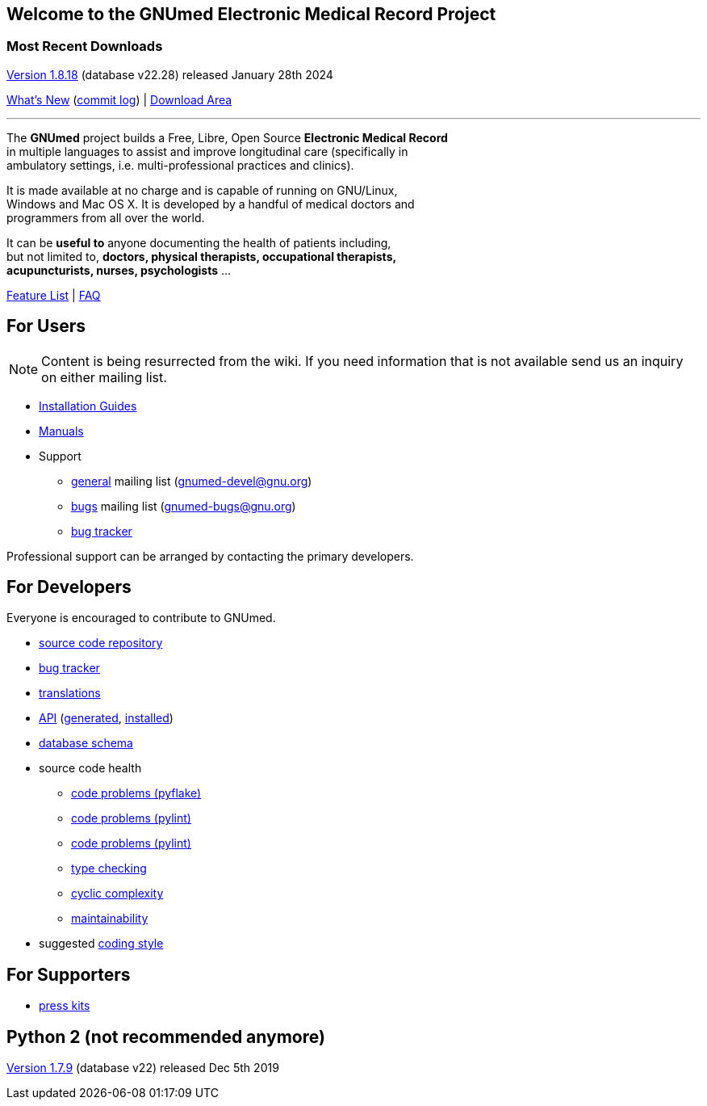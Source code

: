 == Welcome to the GNUmed Electronic Medical Record Project

=== Most Recent Downloads

https://www.gnumed.de/downloads/client/1.8/gnumed-client.1.8.18.tgz[Version 1.8.18] (database v22.28) released January 28th 2024

https://github.com/ncqgm/gnumed/blob/master/gnumed/CHANGELOG[What's New] (https://github.com/ncqgm/gnumed/commits/master[commit log]) | https://www.gnumed.de/downloads/[Download Area]

'''

The *GNUmed* project builds a Free, Libre, Open Source *Electronic Medical Record* +
in multiple languages to assist and improve longitudinal care (specifically in +
ambulatory settings, i.e. multi-professional practices and clinics). +

It is made available at no charge and is capable of running on GNU/Linux, +
Windows and Mac OS X. It is developed by a handful of medical doctors and +
programmers from all over the world.

It can be *useful to* anyone documenting the health of patients including, +
but not limited to, *doctors, physical therapists, occupational therapists, +
acupuncturists, nurses, psychologists* ...

link:GNUmedFeatureList.html[Feature List] | link:GNUmedFAQ.html[FAQ]

== For Users

NOTE: Content is being resurrected from the wiki. If you need
information that is not available send us an inquiry on
either mailing list.

* link:GNUmedInstallation.html[Installation Guides]
* link:GNUmedManual.html[Manuals]

* Support
** https://lists.gnu.org/mailman/listinfo/gnumed-devel[general] mailing list (gnumed-devel@gnu.org)
** https://lists.gnu.org/mailman/listinfo/gnumed-bugs[bugs] mailing list (gnumed-bugs@gnu.org)
** https://bugs.launchpad.net/gnumed/+bugs[bug tracker]

Professional support can be arranged by contacting the primary developers.

== For Developers

Everyone is encouraged to contribute to GNUmed.

* https://github.com/ncqgm/gnumed[source code repository]
* https://bugs.launchpad.net/gnumed/+bugs[bug tracker]
* https://translations.launchpad.net/gnumed/trunk/+pots/gnumed[translations]
* link:api/[API] (link:api/generated.txt[generated], link:api/installed.txt[installed])
* link:schema/release/[database schema]
* source code health
** link:code-smell/source-coding_errors.log[code problems (pyflake)]
** link:code-smell/source-coding_errors-pylint_pycommon.log[code problems (pylint)]
** link:code-smell/source-coding_errors-pylint_business.log[code problems (pylint)]
** link:code-smell/source-type_checking.log[type checking]
** link:code-smell/source-cyclic_complexity.log[cyclic complexity]
** link:code-smell/source-maintainability.log[maintainability]
* suggested https://github.com/ncqgm/gnumed/blob/master/gnumed/CODINGSTYLE[coding style]

== For Supporters

* https://www.gnumed.de/downloads/press/[press kits]

== Python 2 (not recommended anymore)

https://www.gnumed.de/downloads/client/1.7/gnumed-client.1.7.9.tgz[Version 1.7.9] (database v22) released Dec 5th 2019

////

== Discover it

//https://www.flickr.com/photos/gnumed/sets/72157623196909218/show/[flickr]
//src="https://www.gnumed.de/theme/images/slides/scaled/EMRJournal-scaled.png"

Please use the links above to *download and install the client*, be
aware that the _public_ server is sometimes a little slow -- give it
about 30s to respond to each screen change or refresh that you make. You
can of course create your own _local_ server database -- please see the
_Installation Guides_ above.

== Grow it

* subscribe to the developer
https://savannah.gnu.org/mail/?group=gnumed[mailing list]

== Get support

The GNUmed project operates
https://savannah.gnu.org/mail/?group=gnumed[mailing lists] and a
https://www.vondoczudoc.de[forum] for its users and developers.

== News

https://gnumed.blogspot.com[News]

https://savannah.gnu.org/mail/?group=gnumed[Mailing List]

////

